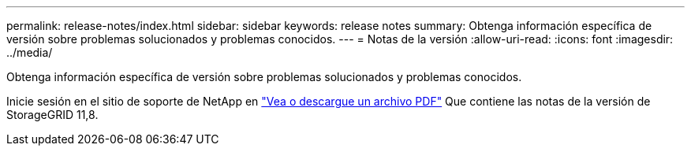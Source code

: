 ---
permalink: release-notes/index.html 
sidebar: sidebar 
keywords: release notes 
summary: Obtenga información específica de versión sobre problemas solucionados y problemas conocidos. 
---
= Notas de la versión
:allow-uri-read: 
:icons: font
:imagesdir: ../media/


[role="lead"]
Obtenga información específica de versión sobre problemas solucionados y problemas conocidos.

Inicie sesión en el sitio de soporte de NetApp en https://library.netapp.com/ecm/ecm_download_file/ECMLP2886676["Vea o descargue un archivo PDF"^] Que contiene las notas de la versión de StorageGRID 11,8.

